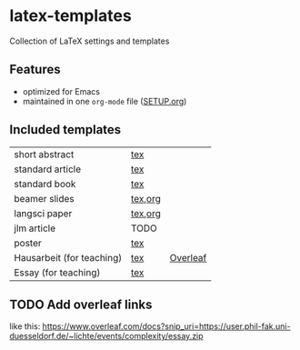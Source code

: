 * latex-templates

Collection of LaTeX settings and templates 

** Features

- optimized for Emacs
- maintained in one =org-mode= file ([[file:SETUP.org][SETUP.org]])

** Included templates

| short abstract            | [[file:templates/abstract-template.tex][tex]]     |          |
| standard article          | [[file:templates/article-template.tex][tex]]     |          |
| standard book             | [[file:templates/book-template.tex][tex]]     |          |
| beamer slides             | [[file:templates/beamer-template.tex][tex]],[[file:templates/beamer-template.org][org]] |          |
| langsci paper             | [[file:templates/langsci-paper-template.tex][tex]],[[file:templates/langsci-paper-template.org][org]] |          |
| jlm article               | TODO    |          |
| poster                    | [[file:templates/poster-template.tex][tex]]     |          |
| Hausarbeit (for teaching) | [[file:templates/hausarbeit-template.tex][tex]]     | [[https://www.overleaf.com/docs?snip_uri=https://github.com/timmli/latex-templates/releases/download/current/hausarbeit-template.zip][Overleaf]] |
| Essay (for teaching)      | [[file:templates/essay-template.tex][tex]]     |          |

** TODO Add overleaf links
:LOGBOOK:
- State TODO       from              [2018-01-08 Mo 11:22]
:END:

like this:  https://www.overleaf.com/docs?snip_uri=https://user.phil-fak.uni-duesseldorf.de/~lichte/events/complexity/essay.zip

